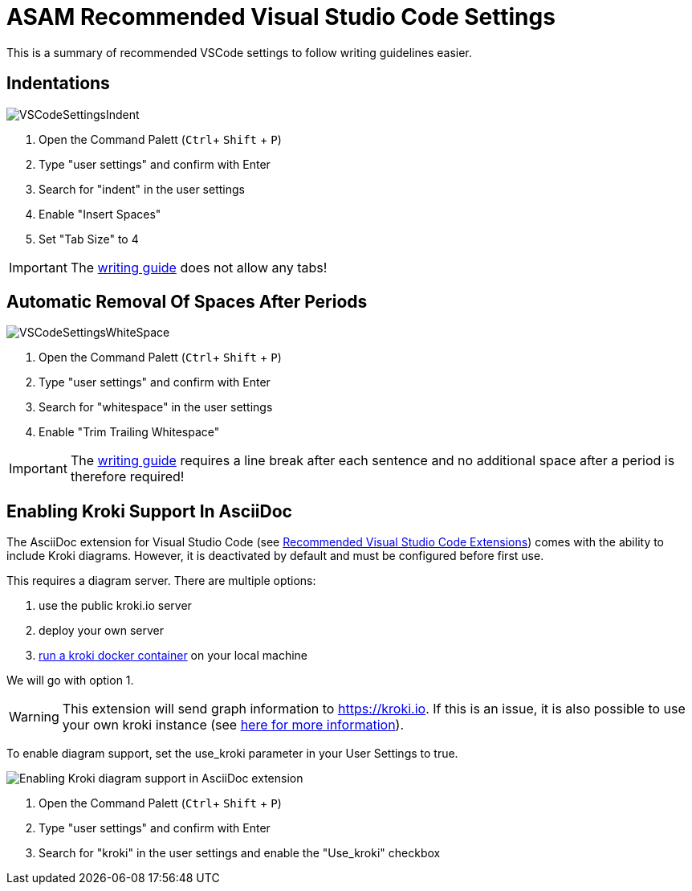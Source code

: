 = ASAM Recommended Visual Studio Code Settings
:imagesdir: ../images

This is a summary of recommended VSCode settings to follow writing guidelines easier.

== Indentations

image::VSCodeSettingsIndent.png[]
. Open the Command Palett (`Ctrl`+ `Shift` + `P`)
. Type "user settings" and confirm with Enter
. Search for "indent" in the user settings
. Enable "Insert Spaces"
. Set "Tab Size" to 4

IMPORTANT: The xref:../writing_guidelines/writing_guide.adoc[writing guide] does not allow any tabs!

== Automatic Removal Of Spaces After Periods

image::VSCodeSettingsWhiteSpace.png[]
. Open the Command Palett (`Ctrl`+ `Shift` + `P`)
. Type "user settings" and confirm with Enter
. Search for "whitespace" in the user settings
. Enable "Trim Trailing Whitespace"

IMPORTANT: The xref:../writing_guidelines/writing_guide.adoc[writing guide] requires a line break after each sentence and no additional space after a period is therefore required!

// tag::kroki[]
== Enabling Kroki Support In AsciiDoc

The AsciiDoc extension for Visual Studio Code (see xref:Recommended-VSCode-Extensions.adoc#AsciiDoc[Recommended Visual Studio Code Extensions]) comes with the ability to include Kroki diagrams. However, it is deactivated by default and must be configured before first use.

This requires a diagram server. There are multiple options:

. use the public kroki.io server
. deploy your own server
. https://docs.kroki.io/kroki/setup/install/[run a kroki docker container] on your local machine

We will go with option 1.

WARNING: This extension will send graph information to https://kroki.io. If this is an issue, it is also possible to use your own kroki instance (see https://docs.kroki.io/kroki/setup/install/[here for more information]).

To enable diagram support, set the use_kroki parameter in your User Settings to true.

image::enable_kroki.gif[Enabling Kroki diagram support in AsciiDoc extension]

. Open the Command Palett (`Ctrl`+ `Shift` + `P`)
. Type "user settings" and confirm with Enter
. Search for "kroki" in the user settings and enable the "Use_kroki" checkbox

// end::kroki[]
